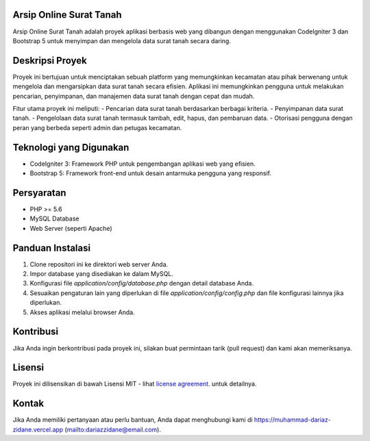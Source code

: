 *******************
Arsip Online Surat Tanah
*******************

Arsip Online Surat Tanah adalah proyek aplikasi berbasis web yang dibangun dengan menggunakan CodeIgniter 3 dan Bootstrap 5 untuk menyimpan dan mengelola data surat tanah secara daring.

*************
Deskripsi Proyek
*************

Proyek ini bertujuan untuk menciptakan sebuah platform yang memungkinkan kecamatan atau pihak berwenang untuk mengelola dan mengarsipkan data surat tanah secara efisien. Aplikasi ini memungkinkan pengguna untuk melakukan pencarian, penyimpanan, dan manajemen data surat tanah dengan cepat dan mudah.

Fitur utama proyek ini meliputi:
- Pencarian data surat tanah berdasarkan berbagai kriteria.
- Penyimpanan data surat tanah.
- Pengelolaan data surat tanah termasuk tambah, edit, hapus, dan pembaruan data.
- Otorisasi pengguna dengan peran yang berbeda seperti admin dan petugas kecamatan.

*******************
Teknologi yang Digunakan
*******************

- CodeIgniter 3: Framework PHP untuk pengembangan aplikasi web yang efisien.
- Bootstrap 5: Framework front-end untuk desain antarmuka pengguna yang responsif.

*******************
Persyaratan
*******************

- PHP >= 5.6
- MySQL Database
- Web Server (seperti Apache)

*******************
Panduan Instalasi
*******************

1. Clone repositori ini ke direktori web server Anda.
2. Impor database yang disediakan ke dalam MySQL.
3. Konfigurasi file `application/config/database.php` dengan detail database Anda.
4. Sesuaikan pengaturan lain yang diperlukan di file `application/config/config.php` dan file konfigurasi lainnya jika diperlukan.
5. Akses aplikasi melalui browser Anda.

*******************
Kontribusi
*******************

Jika Anda ingin berkontribusi pada proyek ini, silakan buat permintaan tarik (pull request) dan kami akan memeriksanya.

*******************
Lisensi
*******************

Proyek ini dilisensikan di bawah Lisensi MIT - lihat `license
agreement <https://github.com/bcit-ci/CodeIgniter/blob/develop/user_guide_src/source/license.rst>`_. untuk detailnya.

*******************
Kontak
*******************

Jika Anda memiliki pertanyaan atau perlu bantuan, Anda dapat menghubungi kami di https://muhammad-dariaz-zidane.vercel.app (mailto:dariazzidane@email.com).
